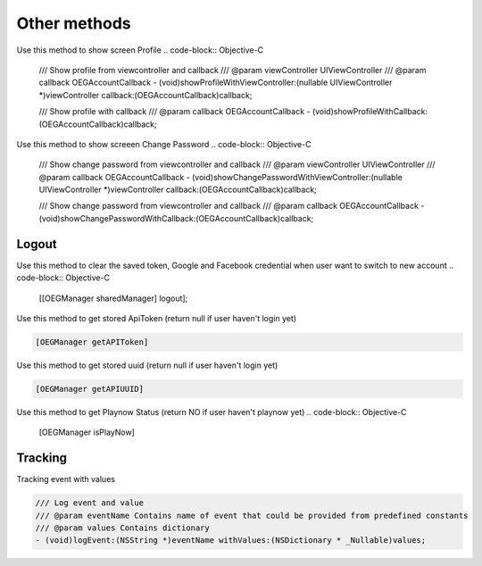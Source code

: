 Other methods
=======================================================

Use this method to show screen Profile 
.. code-block:: Objective-C

        /// Show profile from viewcontroller and callback
        /// @param viewController UIViewController
        /// @param callback OEGAccountCallback
        - (void)showProfileWithViewController:(nullable UIViewController *)viewController callback:(OEGAccountCallback)callback;
        
        /// Show profile with callback
        /// @param callback OEGAccountCallback
        - (void)showProfileWithCallback:(OEGAccountCallback)callback;
        
Use this method to show screeen Change Password
.. code-block:: Objective-C

        /// Show change password from viewcontroller and callback
        /// @param viewController UIViewController
        /// @param callback OEGAccountCallback
        - (void)showChangePasswordWithViewController:(nullable UIViewController *)viewController callback:(OEGAccountCallback)callback;
        
        /// Show change password from viewcontroller and callback
        /// @param callback OEGAccountCallback
        - (void)showChangePasswordWithCallback:(OEGAccountCallback)callback;

Logout
^^^^^^^^^^^^^^^^^^^^^^^^^^^^^
Use this method to clear the saved token, Google and Facebook credential when user want to switch to new account
.. code-block:: Objective-C

        [[OEGManager sharedManager] logout];

Use this method to get stored ApiToken (return null if user haven't login yet)

.. code-block:: Objective-C

        [OEGManager getAPIToken]

Use this method to get stored uuid (return null if user haven't login yet)

.. code-block:: Objective-C

        [OEGManager getAPIUUID]

Use this method to get Playnow Status (return NO if user haven't playnow yet)
.. code-block:: Objective-C

        [OEGManager isPlayNow]


Tracking
^^^^^^^^^^^^^^^^^^^^^^^^^^^^^
Tracking event with values

.. code-block:: Objective-C

        /// Log event and value
        /// @param eventName Contains name of event that could be provided from predefined constants
        /// @param values Contains dictionary
        - (void)logEvent:(NSString *)eventName withValues:(NSDictionary * _Nullable)values;

